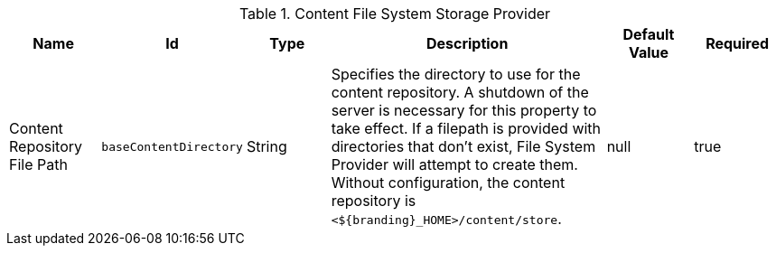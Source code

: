 .[[org.codice.ddf.catalog.content.impl.FileSystemStorageProvider]]Content File System Storage Provider
[cols="1,1m,1,3,1,1" options="header"]
|===

|Name
|Id
|Type
|Description
|Default Value
|Required

|Content Repository File Path
|baseContentDirectory
|String
|Specifies the directory to use for the content repository.
A shutdown of the server is necessary for this property to take effect.
If a filepath is provided with directories that don't exist, File System Provider will attempt to create them.
Without configuration, the content repository is `<${branding}_HOME>/content/store`.
|null
|true

|===


